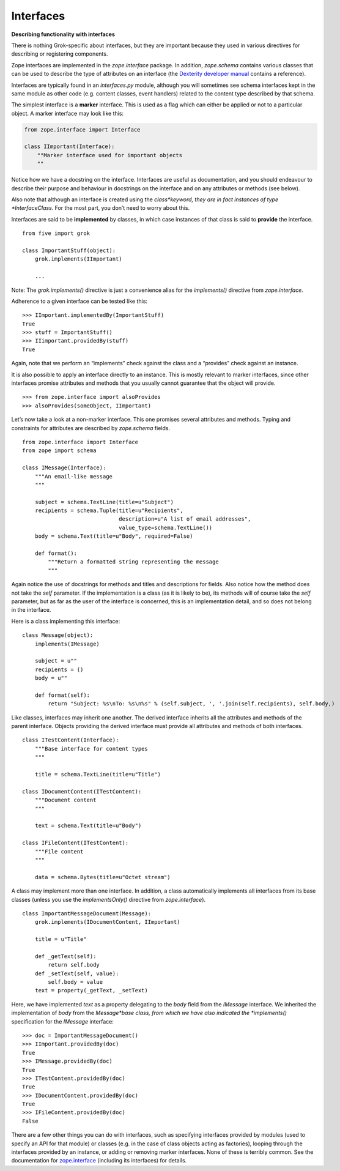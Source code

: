 Interfaces 
=============

**Describing functionality with interfaces**

There is nothing Grok-specific about interfaces, but they are important
because they used in various directives for describing or registering
components.

Zope interfaces are implemented in the *zope.interface* package. In
addition, *zope.schema* contains various classes that can be used to
describe the type of attributes on an interface (the `Dexterity
developer manual`_ contains a reference).

Interfaces are typically found in an *interfaces.py* module, although
you will sometimes see schema interfaces kept in the same module as
other code (e.g. content classes, event handlers) related to the content
type described by that schema.

The simplest interface is a **marker** interface. This is used as a flag
which can either be applied or not to a particular object. A marker
interface may look like this:

.. code-block:: python

    from zope.interface import Interface

    class IImportant(Interface):
        ""Marker interface used for important objects
        ""

Notice how we have a docstring on the interface. Interfaces are useful
as documentation, and you should endeavour to describe their purpose and
behaviour in docstrings on the interface and on any attributes or
methods (see below).

Also note that although an interface is created using the
*class*keyword, they are in fact instances of type *InterfaceClass*. For
the most part, you don’t need to worry about this.

Interfaces are said to be **implemented** by classes, in which case
instances of that class is said to **provide** the interface.

::

    from five import grok

    class ImportantStuff(object):
        grok.implements(IImportant)

        ...

Note: The *grok.implements()* directive is just a convenience alias for
the *implements()* directive from *zope.interface*.

Adherence to a given interface can be tested like this:

::

    >>> IImportant.implementedBy(ImportantStuff)
    True
    >>> stuff = ImportantStuff()
    >>> IIimportant.providedBy(stuff)
    True

Again, note that we perform an “implements” check against the class and
a “provides” check against an instance.

It is also possible to apply an interface directly to an instance. This
is mostly relevant to marker interfaces, since other interfaces promise
attributes and methods that you usually cannot guarantee that the object
will provide.

::

    >>> from zope.interface import alsoProvides
    >>> alsoProvides(someObject, IImportant)

Let’s now take a look at a non-marker interface. This one promises
several attributes and methods. Typing and constraints for attributes
are described by *zope.schema* fields.

::

    from zope.interface import Interface
    from zope import schema

    class IMessage(Interface):
        """An email-like message
        """
        
        subject = schema.TextLine(title=u"Subject")
        recipients = schema.Tuple(title=u"Recipients", 
                                  description=u"A list of email addresses",
                                  value_type=schema.TextLine())
        body = schema.Text(title=u"Body", required=False)

        def format():
            """Return a formatted string representing the message
            """

Again notice the use of docstrings for methods and titles and
descriptions for fields. Also notice how the method does not take the
*self* parameter. If the implementation is a class (as it is likely to
be), its methods will of course take the *self* parameter, but as far as
the user of the interface is concerned, this is an implementation
detail, and so does not belong in the interface.

Here is a class implementing this interface:

::

    class Message(object):
        implements(IMessage)

        subject = u""
        recipients = ()
        body = u""

        def format(self):
            return "Subject: %s\nTo: %s\n%s" % (self.subject, ', '.join(self.recipients), self.body,)

Like classes, interfaces may inherit one another. The derived interface
inherits all the attributes and methods of the parent interface. Objects
providing the derived interface must provide all attributes and methods
of both interfaces.

::

    class ITestContent(Interface):
        """Base interface for content types
        """

        title = schema.TextLine(title=u"Title")

    class IDocumentContent(ITestContent):
        """Document content
        """

        text = schema.Text(title=u"Body")

    class IFileContent(ITestContent):
        """File content
        """

        data = schema.Bytes(title=u"Octet stream")

A class may implement more than one interface. In addition, a class
automatically implements all interfaces from its base classes (unless
you use the *implementsOnly()* directive from *zope.interface*).

::

    class ImportantMessageDocument(Message):
        grok.implements(IDocumentContent, IImportant)

        title = u"Title"

        def _getText(self):
            return self.body
        def _setText(self, value):
            self.body = value
        text = property(_getText, _setText)

Here, we have implemented *text* as a property delegating to the *body*
field from the *IMessage* interface. We inherited the implementation of
*body* from the *Message*base class, from which we have also indicated
the *implements()* specification for the *IMessage* interface:

::

    >>> doc = ImportantMessageDocument()
    >>> IImportant.providedBy(doc)
    True
    >>> IMessage.providedBy(doc)
    True
    >>> ITestContent.providedBy(doc)
    True
    >>> IDocumentContent.providedBy(doc)
    True
    >>> IFileContent.providedBy(doc)
    False

There are a few other things you can do with interfaces, such as
specifying interfaces provided by modules (used to specify an API for
that module) or classes (e.g. in the case of class objects acting as
factories), looping through the interfaces provided by an instance, or
adding or removing marker interfaces. None of these is terribly common.
See the documentation for `zope.interface`_ (including its interfaces)
for details.

.. _zope.interface: https://pypi.python.org/pypi/zope.interface

.. _Dexterity developer manual: http://developer.plone.org/reference_manuals/external/plone.app.dexterity/

